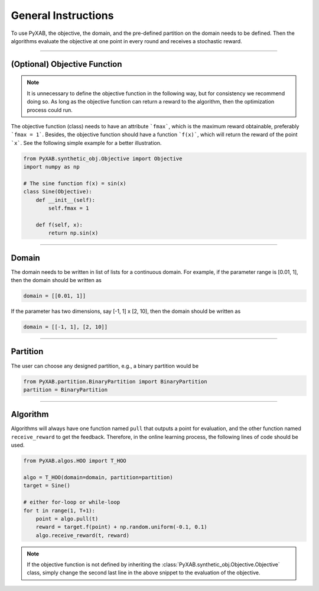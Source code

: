 General Instructions
===================================
To use PyXAB, the objective, the domain, and the pre-defined partition on the domain needs to be defined. Then the algorithms
evaluate the objective at one point in every round and receives a stochastic reward.

..................................

(Optional) Objective Function
-------------------------------

.. note::

    It is unnecessary to define the objective function in the following way, but for consistency we recommend doing so. As long as
    the objective function can return a reward to the algorithm, then the optimization process could run.

The objective function (class) needs to have an attribute ```fmax```, which is the
maximum reward obtainable, preferably ```fmax = 1```. Besides, the objective function 
should have a function ```f(x)```, which will return the reward of the point ```x```.
See the following simple example for a better illustration.

.. code-block:: python3

    from PyXAB.synthetic_obj.Objective import Objective
    import numpy as np

    # The sine function f(x) = sin(x)
    class Sine(Objective):
        def __init__(self):
            self.fmax = 1

        def f(self, x):
            return np.sin(x)

..................................

Domain
-------------

The domain needs to be written in list of lists for a continuous domain. For example,
if the parameter range is [0.01, 1], then the domain should be written as

.. code-block:: python3

    domain = [[0.01, 1]]

If the parameter has two dimensions, say [-1, 1] x [2, 10], then the domain should be written as

.. code-block:: python3

    domain = [[-1, 1], [2, 10]]

..................................

Partition
-------------

The user can choose any designed partition, e.g., a binary partition would be

.. code-block:: python3

    from PyXAB.partition.BinaryPartition import BinaryPartition
    partition = BinaryPartition


..................................

Algorithm
-------------

Algorithms will always have one function named ``pull`` that outputs a point for evaluation, and the other function
named ``receive_reward`` to get the feedback. Therefore, in the online learning process, the following lines of code
should be used.


.. code-block:: python3

    from PyXAB.algos.HOO import T_HOO

    algo = T_HOO(domain=domain, partition=partition)
    target = Sine()

    # either for-loop or while-loop
    for t in range(1, T+1):
        point = algo.pull(t)
        reward = target.f(point) + np.random.uniform(-0.1, 0.1)
        algo.receive_reward(t, reward)


.. note::
    If the objective function is not defined by inheriting the :class:`PyXAB.synthetic_obj.Objective.Objective` class, simply change
    the second last line in the above snippet to the evaluation of the objective.
